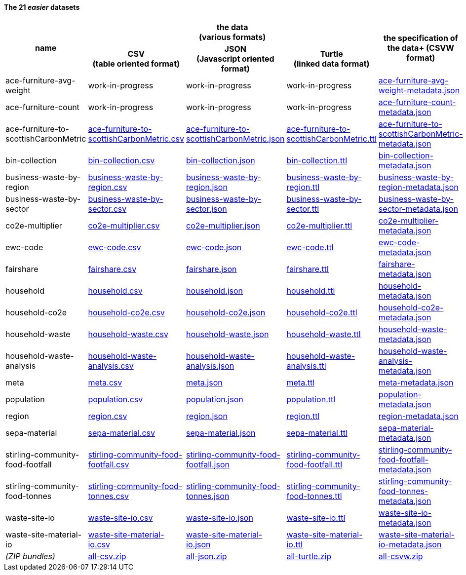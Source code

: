              
==== The 21 _easier_ datasets

[width="100%",cols="<,<,<,<,<",stripes="hover"]

|=========================================================

1.2+^h|name
3.1+^h|the data +
(various formats)
1.2+^h|the specification of the data+
(CSVW format)


1+^h| CSV +
(table oriented format)
1+^h| JSON +
(Javascript oriented format)
1+^h| Turtle +
(linked data format)

| anchor:ace-furniture-avg-weight[] ace-furniture-avg-weight | work-in-progress | work-in-progress | work-in-progress | link:ace-furniture-avg-weight-metadata.json[ace-furniture-avg-weight-metadata.json]

| anchor:ace-furniture-count[] ace-furniture-count | work-in-progress | work-in-progress | work-in-progress | link:ace-furniture-count-metadata.json[ace-furniture-count-metadata.json]

| anchor:ace-furniture-to-scottishCarbonMetric[] ace-furniture-to-scottishCarbonMetric | link:ace-furniture-to-scottishCarbonMetric.csv[ace-furniture-to-scottishCarbonMetric.csv] | link:ace-furniture-to-scottishCarbonMetric.json[ace-furniture-to-scottishCarbonMetric.json] | link:ace-furniture-to-scottishCarbonMetric.ttl[ace-furniture-to-scottishCarbonMetric.ttl] | link:ace-furniture-to-scottishCarbonMetric-metadata.json[ace-furniture-to-scottishCarbonMetric-metadata.json]

| anchor:bin-collection[] bin-collection | link:bin-collection.csv[bin-collection.csv] | link:bin-collection.json[bin-collection.json] | link:bin-collection.ttl[bin-collection.ttl] | link:bin-collection-metadata.json[bin-collection-metadata.json]

| anchor:business-waste-by-region[] business-waste-by-region | link:business-waste-by-region.csv[business-waste-by-region.csv] | link:business-waste-by-region.json[business-waste-by-region.json] | link:business-waste-by-region.ttl[business-waste-by-region.ttl] | link:business-waste-by-region-metadata.json[business-waste-by-region-metadata.json]

| anchor:business-waste-by-sector[] business-waste-by-sector | link:business-waste-by-sector.csv[business-waste-by-sector.csv] | link:business-waste-by-sector.json[business-waste-by-sector.json] | link:business-waste-by-sector.ttl[business-waste-by-sector.ttl] | link:business-waste-by-sector-metadata.json[business-waste-by-sector-metadata.json]

| anchor:co2e-multiplier[] co2e-multiplier | link:co2e-multiplier.csv[co2e-multiplier.csv] | link:co2e-multiplier.json[co2e-multiplier.json] | link:co2e-multiplier.ttl[co2e-multiplier.ttl] | link:co2e-multiplier-metadata.json[co2e-multiplier-metadata.json]

| anchor:ewc-code[] ewc-code | link:ewc-code.csv[ewc-code.csv] | link:ewc-code.json[ewc-code.json] | link:ewc-code.ttl[ewc-code.ttl] | link:ewc-code-metadata.json[ewc-code-metadata.json]

| anchor:fairshare[] fairshare | link:fairshare.csv[fairshare.csv] | link:fairshare.json[fairshare.json] | link:fairshare.ttl[fairshare.ttl] | link:fairshare-metadata.json[fairshare-metadata.json]

| anchor:household[] household | link:household.csv[household.csv] | link:household.json[household.json] | link:household.ttl[household.ttl] | link:household-metadata.json[household-metadata.json]

| anchor:household-co2e[] household-co2e | link:household-co2e.csv[household-co2e.csv] | link:household-co2e.json[household-co2e.json] | link:household-co2e.ttl[household-co2e.ttl] | link:household-co2e-metadata.json[household-co2e-metadata.json]

| anchor:household-waste[] household-waste | link:household-waste.csv[household-waste.csv] | link:household-waste.json[household-waste.json] | link:household-waste.ttl[household-waste.ttl] | link:household-waste-metadata.json[household-waste-metadata.json]

| anchor:household-waste-analysis[] household-waste-analysis | link:household-waste-analysis.csv[household-waste-analysis.csv] | link:household-waste-analysis.json[household-waste-analysis.json] | link:household-waste-analysis.ttl[household-waste-analysis.ttl] | link:household-waste-analysis-metadata.json[household-waste-analysis-metadata.json]

| anchor:meta[] meta | link:meta.csv[meta.csv] | link:meta.json[meta.json] | link:meta.ttl[meta.ttl] | link:meta-metadata.json[meta-metadata.json]

| anchor:population[] population | link:population.csv[population.csv] | link:population.json[population.json] | link:population.ttl[population.ttl] | link:population-metadata.json[population-metadata.json]

| anchor:region[] region | link:region.csv[region.csv] | link:region.json[region.json] | link:region.ttl[region.ttl] | link:region-metadata.json[region-metadata.json]

| anchor:sepa-material[] sepa-material | link:sepa-material.csv[sepa-material.csv] | link:sepa-material.json[sepa-material.json] | link:sepa-material.ttl[sepa-material.ttl] | link:sepa-material-metadata.json[sepa-material-metadata.json]

| anchor:stirling-community-food-footfall[] stirling-community-food-footfall | link:stirling-community-food-footfall.csv[stirling-community-food-footfall.csv] | link:stirling-community-food-footfall.json[stirling-community-food-footfall.json] | link:stirling-community-food-footfall.ttl[stirling-community-food-footfall.ttl] | link:stirling-community-food-footfall-metadata.json[stirling-community-food-footfall-metadata.json]

| anchor:stirling-community-food-tonnes[] stirling-community-food-tonnes | link:stirling-community-food-tonnes.csv[stirling-community-food-tonnes.csv] | link:stirling-community-food-tonnes.json[stirling-community-food-tonnes.json] | link:stirling-community-food-tonnes.ttl[stirling-community-food-tonnes.ttl] | link:stirling-community-food-tonnes-metadata.json[stirling-community-food-tonnes-metadata.json]

| anchor:waste-site-io[] waste-site-io | link:waste-site-io.csv[waste-site-io.csv] | link:waste-site-io.json[waste-site-io.json] | link:waste-site-io.ttl[waste-site-io.ttl] | link:waste-site-io-metadata.json[waste-site-io-metadata.json]

| anchor:waste-site-material-io[] waste-site-material-io | link:waste-site-material-io.csv[waste-site-material-io.csv] | link:waste-site-material-io.json[waste-site-material-io.json] | link:waste-site-material-io.ttl[waste-site-material-io.ttl] | link:waste-site-material-io-metadata.json[waste-site-material-io-metadata.json]

| _(ZIP bundles)_ | link:all-csv.zip[all-csv.zip] | link:all-json.zip[all-json.zip] | link:all-turtle.zip[all-turtle.zip] | link:all-csvw.zip[all-csvw.zip]

|=========================================================

